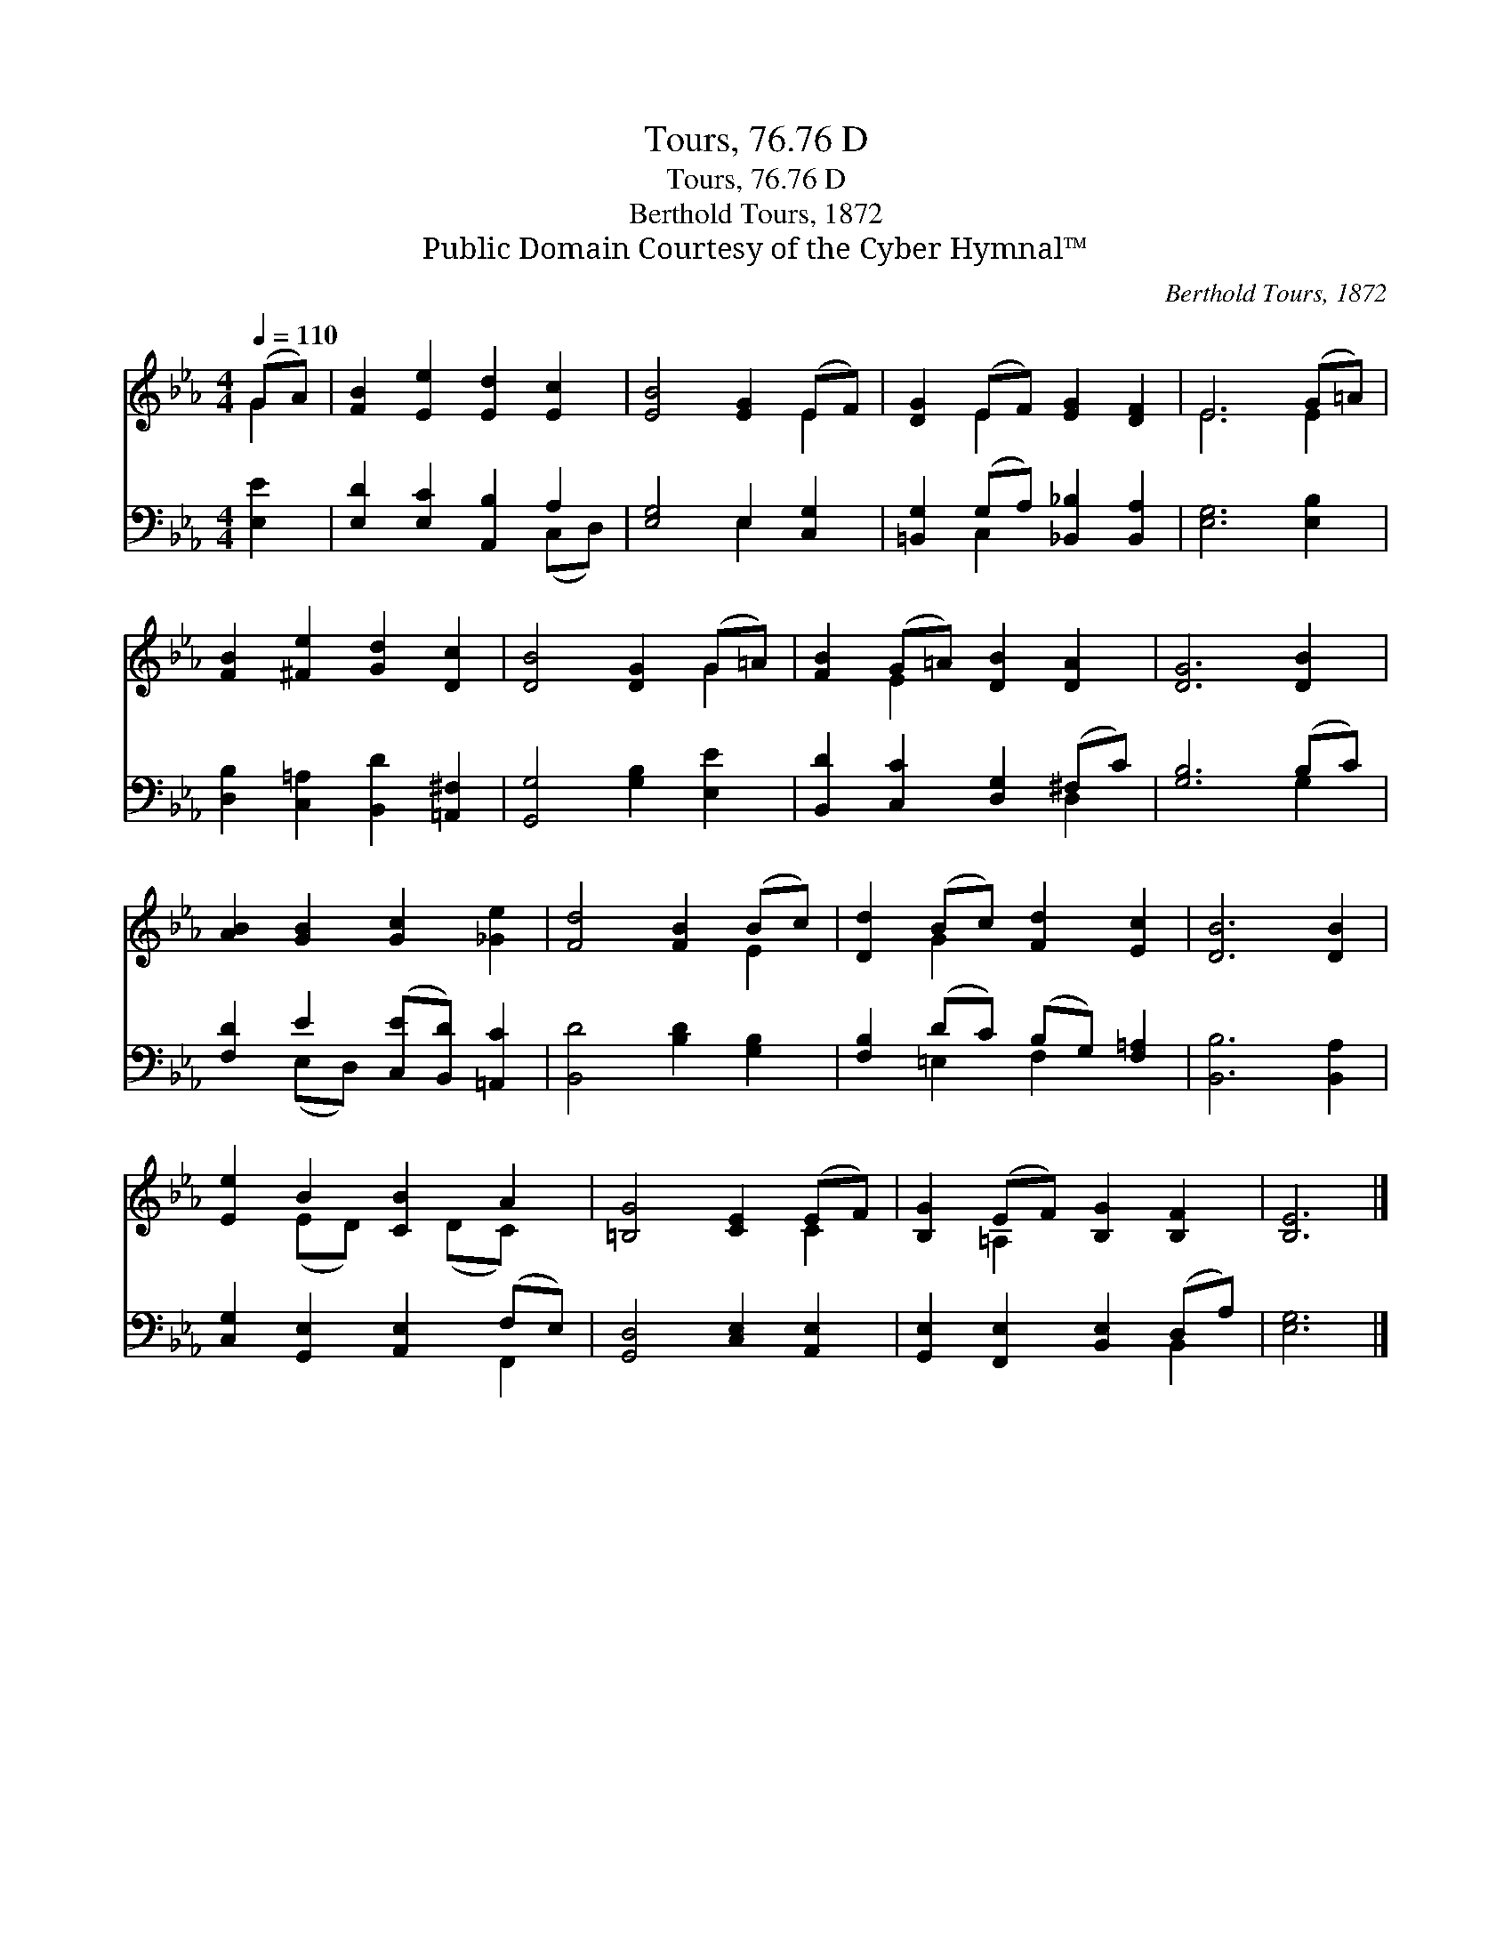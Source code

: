 X:1
T:Tours, 76.76 D
T:Tours, 76.76 D
T:Berthold Tours, 1872
T:Public Domain Courtesy of the Cyber Hymnal™
C:Berthold Tours, 1872
Z:Public Domain
Z:Courtesy of the Cyber Hymnal™
%%score ( 1 2 ) ( 3 4 )
L:1/8
Q:1/4=110
M:4/4
K:Eb
V:1 treble 
V:2 treble 
V:3 bass 
V:4 bass 
V:1
 (GA) | [FB]2 [Ee]2 [Ed]2 [Ec]2 | [EB]4 [EG]2 (EF) | [DG]2 (EF) [EG]2 [DF]2 | E6 (G=A) | %5
 [FB]2 [^Fe]2 [Gd]2 [Dc]2 | [DB]4 [DG]2 (G=A) | [FB]2 (G=A) [DB]2 [DA]2 | [DG]6 [DB]2 | %9
 [AB]2 [GB]2 [Gc]2 [_Ge]2 | [Fd]4 [FB]2 (Bc) | [Dd]2 (Bc) [Fd]2 [Ec]2 | [DB]6 [DB]2 | %13
 [Ee]2 B2 [CB]2 A2 | [=B,G]4 [CE]2 (EF) | [B,G]2 (EF) [B,G]2 [B,F]2 | [B,E]6 |] %17
V:2
 G2 | x8 | x6 E2 | x2 E2 x4 | E6 E2 | x8 | x6 G2 | x2 E2 x4 | x8 | x8 | x6 E2 | x2 G2 x4 | x8 | %13
 x2 (ED) x (DC) x | x6 C2 | x2 =A,2 x4 | x6 |] %17
V:3
 [E,E]2 | [E,D]2 [E,C]2 [A,,B,]2 A,2 | [E,G,]4 E,2 [C,G,]2 | [=B,,G,]2 (G,A,) [_B,,_B,]2 [B,,A,]2 | %4
 [E,G,]6 [E,B,]2 | [D,B,]2 [C,=A,]2 [B,,D]2 [=A,,^F,]2 | [G,,G,]4 [G,B,]2 [E,E]2 | %7
 [B,,D]2 [C,C]2 [D,G,]2 (^F,C) | [G,B,]6 (B,C) | [F,D]2 E2 ([C,E][B,,D]) [=A,,C]2 | %10
 [B,,D]4 [B,D]2 [G,B,]2 | [F,B,]2 (DC) (B,G,) [F,=A,]2 | [B,,B,]6 [B,,A,]2 | %13
 [C,G,]2 [G,,E,]2 [A,,E,]2 (F,E,) | [G,,D,]4 [C,E,]2 [A,,E,]2 | [G,,E,]2 [F,,E,]2 [B,,E,]2 (D,A,) | %16
 [E,G,]6 |] %17
V:4
 x2 | x6 (C,D,) | x4 E,2 x2 | x2 C,2 x4 | x8 | x8 | x8 | x6 D,2 | x6 G,2 | x2 (E,D,) x4 | x8 | %11
 x2 =E,2 F,2 x2 | x8 | x6 F,,2 | x8 | x6 B,,2 | x6 |] %17

